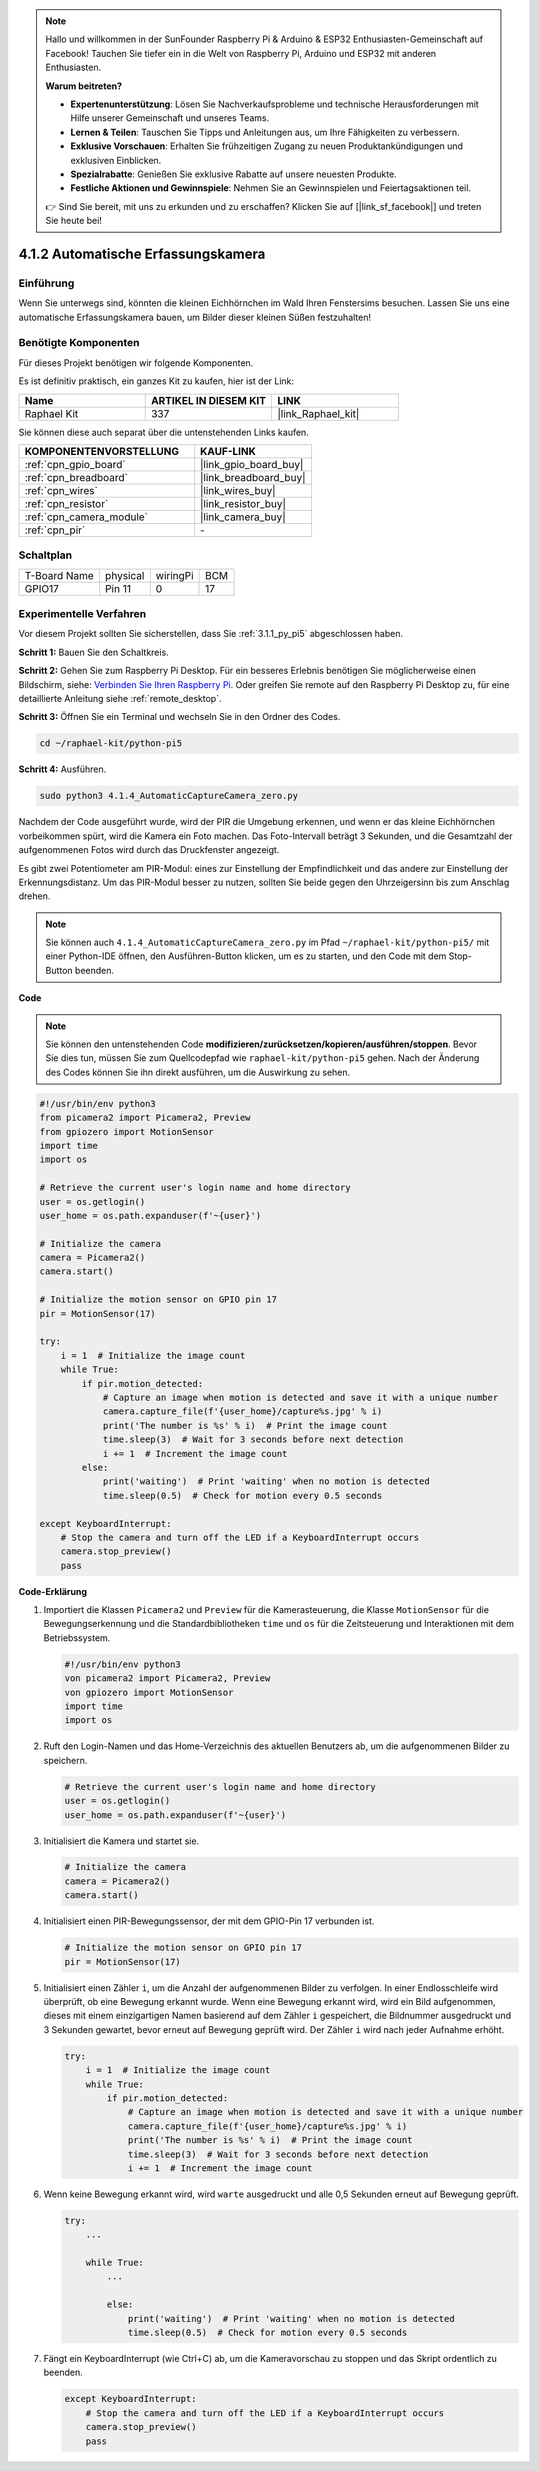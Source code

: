 .. note::

    Hallo und willkommen in der SunFounder Raspberry Pi & Arduino & ESP32 Enthusiasten-Gemeinschaft auf Facebook! Tauchen Sie tiefer ein in die Welt von Raspberry Pi, Arduino und ESP32 mit anderen Enthusiasten.

    **Warum beitreten?**

    - **Expertenunterstützung**: Lösen Sie Nachverkaufsprobleme und technische Herausforderungen mit Hilfe unserer Gemeinschaft und unseres Teams.
    - **Lernen & Teilen**: Tauschen Sie Tipps und Anleitungen aus, um Ihre Fähigkeiten zu verbessern.
    - **Exklusive Vorschauen**: Erhalten Sie frühzeitigen Zugang zu neuen Produktankündigungen und exklusiven Einblicken.
    - **Spezialrabatte**: Genießen Sie exklusive Rabatte auf unsere neuesten Produkte.
    - **Festliche Aktionen und Gewinnspiele**: Nehmen Sie an Gewinnspielen und Feiertagsaktionen teil.

    👉 Sind Sie bereit, mit uns zu erkunden und zu erschaffen? Klicken Sie auf [|link_sf_facebook|] und treten Sie heute bei!

.. _4.1.4_py_pi5:

4.1.2 Automatische Erfassungskamera
=======================================

Einführung
-----------------

Wenn Sie unterwegs sind, könnten die kleinen Eichhörnchen im Wald Ihren Fenstersims besuchen. Lassen Sie uns eine automatische Erfassungskamera bauen, um Bilder dieser kleinen Süßen festzuhalten!

Benötigte Komponenten
------------------------------

Für dieses Projekt benötigen wir folgende Komponenten.

.. image:: ../python_pi5/img/4.1.4_automatic_capture_list.png
  :width: 800
  :align: center

Es ist definitiv praktisch, ein ganzes Kit zu kaufen, hier ist der Link:

.. list-table::
    :widths: 20 20 20
    :header-rows: 1

    *   - Name	
        - ARTIKEL IN DIESEM KIT
        - LINK
    *   - Raphael Kit
        - 337
        - |link_Raphael_kit|

Sie können diese auch separat über die untenstehenden Links kaufen.

.. list-table::
    :widths: 30 20
    :header-rows: 1

    *   - KOMPONENTENVORSTELLUNG
        - KAUF-LINK

    *   - :ref:`cpn_gpio_board`
        - |link_gpio_board_buy|
    *   - :ref:`cpn_breadboard`
        - |link_breadboard_buy|
    *   - :ref:`cpn_wires`
        - |link_wires_buy|
    *   - :ref:`cpn_resistor`
        - |link_resistor_buy|
    *   - :ref:`cpn_camera_module`
        - |link_camera_buy|
    *   - :ref:`cpn_pir`
        - \-


Schaltplan
-----------------------

============ ======== ======== ===
T-Board Name physical wiringPi BCM
GPIO17       Pin 11   0        17
============ ======== ======== ===

.. image:: ../python_pi5/img/4.1.4_automatic_capture_schematic.png
   :width: 400
   :align: center

Experimentelle Verfahren
------------------------------

Vor diesem Projekt sollten Sie sicherstellen, dass Sie :ref:`3.1.1_py_pi5` abgeschlossen haben.

**Schritt 1:** Bauen Sie den Schaltkreis.

.. image:: ../python_pi5/img/4.1.4_automatic_capture_circuit.png
  :width: 800
  :align: center

**Schritt 2:** Gehen Sie zum Raspberry Pi Desktop. Für ein besseres Erlebnis benötigen Sie möglicherweise einen Bildschirm, siehe: `Verbinden Sie Ihren Raspberry Pi <https://projects.raspberrypi.org/en/projects/raspberry-pi-setting-up/3>`_. Oder greifen Sie remote auf den Raspberry Pi Desktop zu, für eine detaillierte Anleitung siehe :ref:`remote_desktop`.

**Schritt 3:** Öffnen Sie ein Terminal und wechseln Sie in den Ordner des Codes.

.. raw:: html

   <run></run>

.. code-block::

    cd ~/raphael-kit/python-pi5

**Schritt 4:** Ausführen.

.. raw:: html

   <run></run>

.. code-block::

    sudo python3 4.1.4_AutomaticCaptureCamera_zero.py

Nachdem der Code ausgeführt wurde, wird der PIR die Umgebung erkennen, und wenn er das kleine Eichhörnchen vorbeikommen spürt, wird die Kamera ein Foto machen.
Das Foto-Intervall beträgt 3 Sekunden, und die Gesamtzahl der aufgenommenen Fotos wird durch das Druckfenster angezeigt.

Es gibt zwei Potentiometer am PIR-Modul: eines zur Einstellung der Empfindlichkeit und das andere zur Einstellung der Erkennungsdistanz. Um das PIR-Modul besser zu nutzen, sollten Sie beide gegen den Uhrzeigersinn bis zum Anschlag drehen.

.. image:: ../python_pi5/img/4.1.4_PIR_TTE.png
    :width: 400
    :align: center

.. note::

   Sie können auch ``4.1.4_AutomaticCaptureCamera_zero.py`` im Pfad ``~/raphael-kit/python-pi5/`` mit einer Python-IDE öffnen, den Ausführen-Button klicken, um es zu starten, und den Code mit dem Stop-Button beenden.


**Code**

.. note::
    Sie können den untenstehenden Code **modifizieren/zurücksetzen/kopieren/ausführen/stoppen**. Bevor Sie dies tun, müssen Sie zum Quellcodepfad wie ``raphael-kit/python-pi5`` gehen. Nach der Änderung des Codes können Sie ihn direkt ausführen, um die Auswirkung zu sehen.

.. raw:: html

    <run></run>

.. code-block:: python

    #!/usr/bin/env python3  
    from picamera2 import Picamera2, Preview
    from gpiozero import MotionSensor
    import time
    import os

    # Retrieve the current user's login name and home directory
    user = os.getlogin()
    user_home = os.path.expanduser(f'~{user}')

    # Initialize the camera
    camera = Picamera2()
    camera.start()

    # Initialize the motion sensor on GPIO pin 17
    pir = MotionSensor(17)

    try:
        i = 1  # Initialize the image count
        while True:
            if pir.motion_detected:
                # Capture an image when motion is detected and save it with a unique number
                camera.capture_file(f'{user_home}/capture%s.jpg' % i)
                print('The number is %s' % i)  # Print the image count
                time.sleep(3)  # Wait for 3 seconds before next detection
                i += 1  # Increment the image count
            else:
                print('waiting')  # Print 'waiting' when no motion is detected
                time.sleep(0.5)  # Check for motion every 0.5 seconds

    except KeyboardInterrupt:
        # Stop the camera and turn off the LED if a KeyboardInterrupt occurs
        camera.stop_preview()
        pass

**Code-Erklärung**

#. Importiert die Klassen ``Picamera2`` und ``Preview`` für die Kamerasteuerung, die Klasse ``MotionSensor`` für die Bewegungserkennung und die Standardbibliotheken ``time`` und ``os`` für die Zeitsteuerung und Interaktionen mit dem Betriebssystem.

   .. code-block:: python

       #!/usr/bin/env python3  
       von picamera2 import Picamera2, Preview
       von gpiozero import MotionSensor
       import time
       import os

#. Ruft den Login-Namen und das Home-Verzeichnis des aktuellen Benutzers ab, um die aufgenommenen Bilder zu speichern.

   .. code-block:: python

       # Retrieve the current user's login name and home directory
       user = os.getlogin()
       user_home = os.path.expanduser(f'~{user}')

#. Initialisiert die Kamera und startet sie.

   .. code-block:: python

       # Initialize the camera
       camera = Picamera2()
       camera.start()

#. Initialisiert einen PIR-Bewegungssensor, der mit dem GPIO-Pin 17 verbunden ist.

   .. code-block:: python

       # Initialize the motion sensor on GPIO pin 17
       pir = MotionSensor(17)

#. Initialisiert einen Zähler ``i``, um die Anzahl der aufgenommenen Bilder zu verfolgen. In einer Endlosschleife wird überprüft, ob eine Bewegung erkannt wurde. Wenn eine Bewegung erkannt wird, wird ein Bild aufgenommen, dieses mit einem einzigartigen Namen basierend auf dem Zähler ``i`` gespeichert, die Bildnummer ausgedruckt und 3 Sekunden gewartet, bevor erneut auf Bewegung geprüft wird. Der Zähler ``i`` wird nach jeder Aufnahme erhöht.

   .. code-block:: python

       try:
           i = 1  # Initialize the image count
           while True:
               if pir.motion_detected:
                   # Capture an image when motion is detected and save it with a unique number
                   camera.capture_file(f'{user_home}/capture%s.jpg' % i)
                   print('The number is %s' % i)  # Print the image count
                   time.sleep(3)  # Wait for 3 seconds before next detection
                   i += 1  # Increment the image count

#. Wenn keine Bewegung erkannt wird, wird ``warte`` ausgedruckt und alle 0,5 Sekunden erneut auf Bewegung geprüft.

   .. code-block:: python

       try:
           ...

           while True:           
               ...
               
               else:
                   print('waiting')  # Print 'waiting' when no motion is detected
                   time.sleep(0.5)  # Check for motion every 0.5 seconds

#. Fängt ein KeyboardInterrupt (wie Ctrl+C) ab, um die Kameravorschau zu stoppen und das Skript ordentlich zu beenden.

   .. code-block:: python

       except KeyboardInterrupt:
           # Stop the camera and turn off the LED if a KeyboardInterrupt occurs
           camera.stop_preview()
           pass




